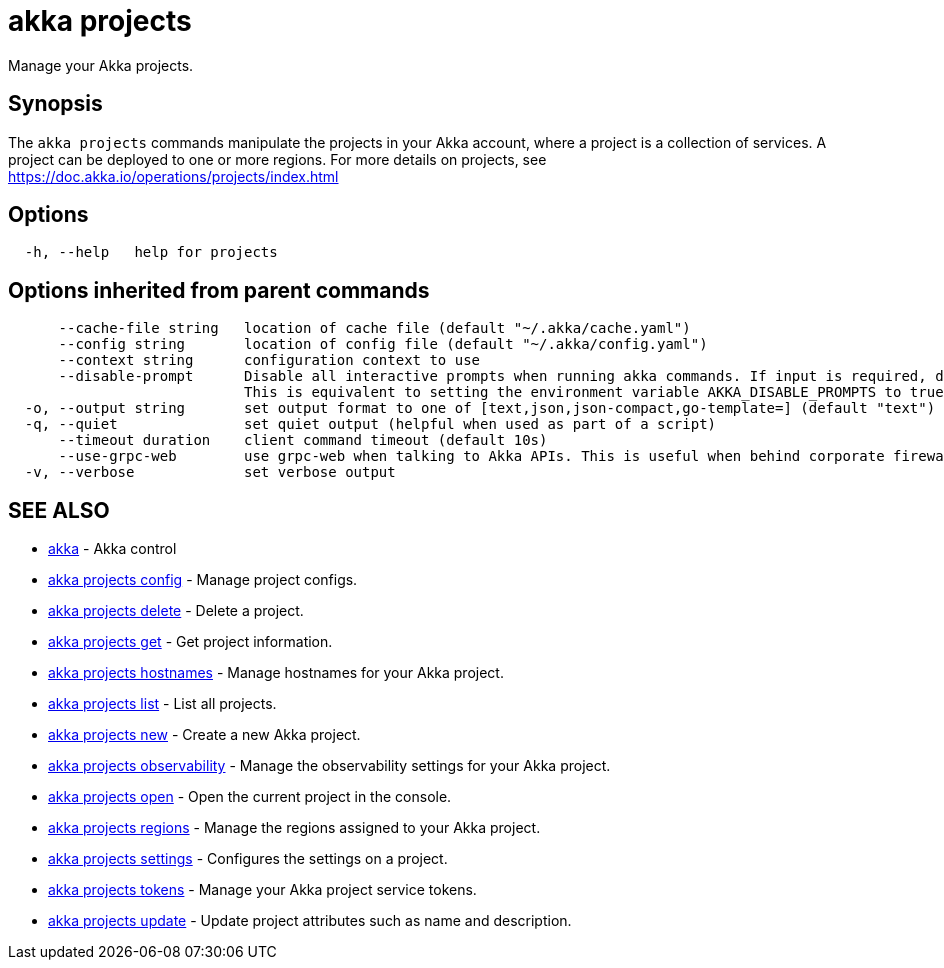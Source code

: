 = akka projects

Manage your Akka projects.

== Synopsis

The `akka projects` commands manipulate the projects in your Akka account, where a project is a collection of services.
A project can be deployed to one or more regions.
For more details on projects, see https://doc.akka.io/operations/projects/index.html

== Options

----
  -h, --help   help for projects
----

== Options inherited from parent commands

----
      --cache-file string   location of cache file (default "~/.akka/cache.yaml")
      --config string       location of config file (default "~/.akka/config.yaml")
      --context string      configuration context to use
      --disable-prompt      Disable all interactive prompts when running akka commands. If input is required, defaults will be used, or an error will be raised.
                            This is equivalent to setting the environment variable AKKA_DISABLE_PROMPTS to true.
  -o, --output string       set output format to one of [text,json,json-compact,go-template=] (default "text")
  -q, --quiet               set quiet output (helpful when used as part of a script)
      --timeout duration    client command timeout (default 10s)
      --use-grpc-web        use grpc-web when talking to Akka APIs. This is useful when behind corporate firewalls that decrypt traffic but don't support HTTP/2.
  -v, --verbose             set verbose output
----

== SEE ALSO

* link:akka.html[akka]	 - Akka control
* link:akka_projects_config.html[akka projects config]	 - Manage project configs.
* link:akka_projects_delete.html[akka projects delete]	 - Delete a project.
* link:akka_projects_get.html[akka projects get]	 - Get project information.
* link:akka_projects_hostnames.html[akka projects hostnames]	 - Manage hostnames for your Akka project.
* link:akka_projects_list.html[akka projects list]	 - List all projects.
* link:akka_projects_new.html[akka projects new]	 - Create a new Akka project.
* link:akka_projects_observability.html[akka projects observability]	 - Manage the observability settings for your Akka project.
* link:akka_projects_open.html[akka projects open]	 - Open the current project in the console.
* link:akka_projects_regions.html[akka projects regions]	 - Manage the regions assigned to your Akka project.
* link:akka_projects_settings.html[akka projects settings]	 - Configures the settings on a project.
* link:akka_projects_tokens.html[akka projects tokens]	 - Manage your Akka project service tokens.
* link:akka_projects_update.html[akka projects update]	 - Update project attributes such as name and description.

[discrete]

